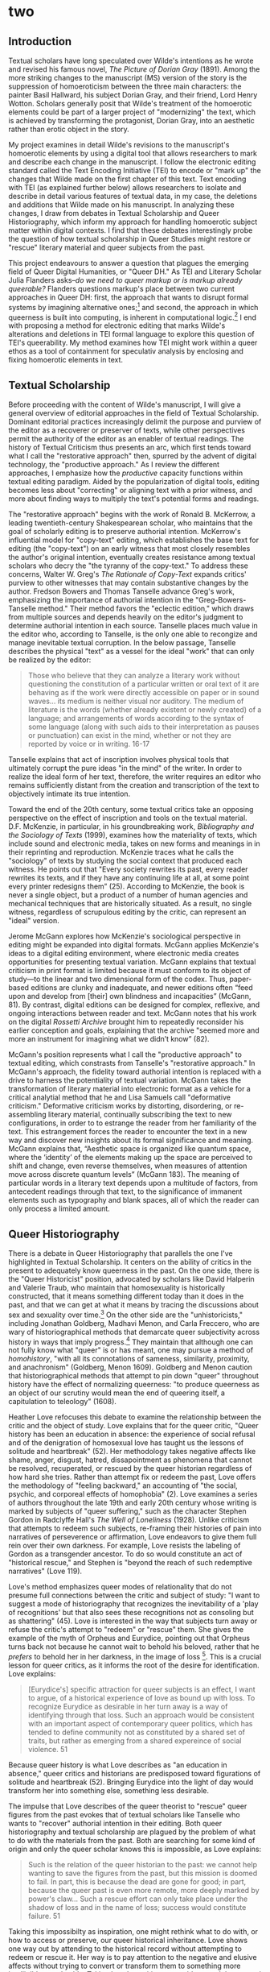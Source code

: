 * two

** Introduction
Textual scholars have long speculated over Wilde's intentions as he
wrote and revised his famous novel, /The Picture of Dorian Gray/
(1891). Among the more striking changes to the manuscript (MS) version
of the story is the suppression of homoeroticism between the three
main characters: the painter Basil Hallward, his subject Dorian Gray,
and their friend, Lord Henry Wotton. Scholars generally posit that
Wilde's treatment of the homoerotic elements could be part of a larger
project of "modernizing" the text, which is achieved by transforming
the protagonist, Dorian Gray, into an aesthetic rather than erotic
object in the story.

My project examines in detail Wilde's revisions to the manuscript's
homoerotic elements by using a digital tool that allows researchers to
mark and describe each change in the manuscript. I follow the
electronic editing standard called the Text Encoding Initiative (TEI)
to encode or "mark up" the changes that Wilde made on the first
chapter of this text. Text encoding with TEI (as explained further
below) allows researchers to isolate and describe in detail various
features of textual data, in my case, the deletions and additions that
Wilde made on his manuscript. In analyzing these changes, I draw from
debates in Textual Scholarship and Queer Historiography, which inform
my approach for handling homoerotic subject matter within digital
contexts. I find that these debates interestingly probe the question
of how textual scholarship in Queer Studies might restore or "rescue"
literary material and queer subjects from the past.

This project endeavours to answer a question that plagues the emerging
field of Queer Digital Humanities, or "Queer DH." As TEI and Literary
Scholar Julia Flanders asks--/do we need to queer markup or is markup
already queerable?/ Flanders questions markup's place between two
current approaches in Queer DH: first, the approach that wants to
disrupt formal systems by imagining alternative ones;[fn:1] and
second, the approach in which queerness is built into computing, is
inherent in computational logic.[fn:2] I end with proposing a method
for electronic editing that marks Wilde's alterations and deletions in
TEI formal language to explore this question of TEI's queerability. My
method examines how TEI might work within a queer ethos as a tool of
containment for speculativ analysis by enclosing and fixing homoerotic
elements in text.

** Textual Scholarship
Before proceeding with the content of Wilde's manuscript, I will give
a general overview of editorial approaches in the field of Textual
Scholarship. Dominant editorial practices increasingly delimit the
purpose and purview of the editor as a recoverer or preserver of
texts, while other perspectives permit the authority of the editor as
an enabler of textual readings. The history of Textual Criticism thus
presents an arc, which first tends toward what I call the "restorative
approach" then, spurred by the advent of digital technology, the
"productive approach." As I review the different approaches, I
emphasize how the /productive/ capacity functions within textual
editing paradigm. Aided by the popularization of digital tools,
editing becomes less about "correcting" or aligning text with a prior
witness, and more about finding ways to multiply the text's potential
forms and readings. 

The "restorative approach" begins with the work of Ronald B. McKerrow,
a leading twentieth-century Shakespearean scholar, who maintains that
the goal of scholarly editing is to preserve authorial
intention. McKerrow's influential model for "copy-text" editing, which
establishes the base text for editing (the "copy-text") on an early
witness that most closely resembles the author's original intention,
eventually creates resistance among textual scholars who decry the
"the tyranny of the copy-text." To address these concerns, Walter
W. Greg's /The Rationale of Copy-Text/ expands critics' purview to
other witnesses that may contain substantive changes by the
author. Fredson Bowers and Thomas Tanselle advance Greg's work,
emphasizing the importance of authorial intention in the
"Greg-Bowers-Tanselle method." Their method favors the "eclectic
edition," which draws from multiple sources and depends heavily on the
editor's judgment to determine authorial intention in each
source. Tanselle places much value in the editor who, according to
Tanselle, is the only one able to recongize and manage inevitable
textual corruption. In the below passage, Tanselle describes the
physical "text" as a vessel for the ideal "work" that can only be
realized by the editor:
#+BEGIN_QUOTE
Those who believe that they can analyze a literary work without
questioning the constitution of a particular written or oral text of
it are behaving as if the work were directly accessible on paper or in
sound waves... its medium is neither visual nor auditory. The medium
of literature is the words (whether already existent or newly created)
of a language; and arrangements of words according to the syntax of
some language (along with such aids to their interpretation as pauses
or punctuation) can exist in the mind, whether or not they are
reported by voice or in writing. 16-17
#+END_QUOTE
Tanselle explains that act of inscription involves physical tools that
ultimately corrupt the pure ideas "in the mind" of the writer. In
order to realize the ideal form of her text, therefore, the writer
requires an editor who remains sufficiently distant from the creation
and transcription of the text to objectively intimate its true
intention.

Toward the end of the 20th century, some textual critics take an
opposing perspective on the effect of inscription and tools on the
textual material. D.F. McKenzie, in particular, in his groundbreaking
work, /Bibliography and the Sociology of Texts/ (1999), examines how
the materiality of texts, which include sound and electronic media,
takes on new forms and meanings in in their reprinting and
reproduction. McKenzie traces what he calls the "sociology" of texts
by studying the social context that produced each witness. He points
out that "Every society rewrites its past, every reader rewrites its
texts, and if they have any continuing life at all, at some point
every printer redesigns them” (25). According to McKenzie, the book is
never a single object, but a product of a number of human agencies and
mechanical techniques that are historically situated. As a result, no
single witness, regardless of scrupulous editing by the critic, can
represent an "ideal" version.

Jerome McGann explores how McKenzie's sociological perspective in
editing might be expanded into digital formats. McGann applies
McKenzie's ideas to a digital editing environment, where electronic
media creates opportunities for presenting textual variation. McGann
explains that textual criticism in print format is limited because it
must conform to its object of study---to the linear and two
dimensional form of the codex. Thus, paper-based editions are clunky
and inadequate, and newer editions often “feed upon and develop from
[their] own blindness and incapacities” (McGann, 81). By contrast,
digital editions can be designed for complex, reflexive, and ongoing
interactions between reader and text. McGann notes that his work on
the digital /Rossetti Archive/ brought him to repeatedly reconsider
his earlier conception and goals, explaining that the archive "seemed
more and more an instrument for imagining what we didn’t know” (82).

McGann's position represents what I call the "productive approach" to
textual editing, which constrasts from Tanselle's "restorative
approach." In McGann's approach, the fidelity toward authorial
intention is replaced with a drive to harness the potentiality of
textual variation. McGann takes the transformation of literary
material into electronic format as a vehicle for a critical analytial
method that he and Lisa Samuels call "deformative criticism."
Deformative criticism works by distorting, disordering, or
re-assembling literary material, continually subscribing the text to
new configurations, in order to to estrange the reader from her
familiarity of the text. This estrangement forces the reader to
encounter the text in a new way and discover new insights about its
formal significance and meaning. McGann explains that, “Aesthetic
space is organized like quantum space, where the ‘identity’ of the
elements making up the space are perceived to shift and change, even
reverse themselves, when measures of attention move across discrete
quantum levels” (McGann 183). The meaning of particular words in a
literary text depends upon a multitude of factors, from antecedent
readings through that text, to the significance of immanent elements
such as typography and blank spaces, all of which the reader can only
process a limited amount.

** Queer Historiography

There is a debate in Queer Historiography that parallels the one I've
highlighted in Textual Scholarship. It centers on the ability of
critics in the present to adequately know queerness in the past. On
the one side, there is the "Queer Historicist" position, advocated by
scholars like David Halperin and Valerie Traub, who maintain that
homosexuality is historically constructed, that it means something
different today than it does in the past, and that we can get at what
it means by tracing the discussions about sex and sexuality over
time.[fn:3] On the other side are the "unhistoricists," including
Jonathan Goldberg, Madhavi Menon, and Carla Freccero, who are wary of
historiographical methods that demarcate queer subjectivity across
history in ways that imply progress.[fn:4] They maintain that although
one can not fully know what "queer" is or has meant, one may pursue a
method of /homohistory/, "with all its connotations of sameness,
similarity, proximity, and anachronism" (Goldberg, Menon
1609). Goldberg and Menon caution that historiographical methods that
attempt to pin down "queer" throughout history have the effect of
normalizing queerness: "to produce queerness as an object of our
scrutiny would mean the end of queering itself, a capitulation to
teleology" (1608).

Heather Love refocuses this debate to examine the relationship between
the critic and the object of study. Love explains that for the queer
critic, "Queer history has been an education in absence: the
experience of social refusal and of the denigration of homosexual love
has taught us the lessons of solitude and heartbreak" (52). Her
methodology takes negative affects like shame, anger, disgust, hatred,
dissapointment as phenomena that cannot be resolved, recuperated, or
rescued by the queer historian regardless of how hard she
tries. Rather than attempt fix or redeem the past, Love offers the
methodology of "feeling backward," an accounting of "the social,
psychic, and corporeal effects of homophobia" (2). Love examines a
series of authors throughout the late 19th and early 20th century
whose writing is marked by subjects of "queer suffering," such as the
character Stephen Gordon in Radclyffe Hall's /The Well of Loneliness/
(1928). Unlike criticism that attempts to redeem such subjects,
re-framing their histories of pain into narratives of perseverence or
affirmation, Love endeavors to give them full rein over their own
darkness. For example, Love resists the labeling of Gordon as a
transgender ancestor. To do so would constitute an act of "historical
rescue," and Stephen is "beyond the reach of such redemptive
narratives" (Love 119).

Love's method emphasizes queer modes of relationality that do not
presume full connections between the critic and subject of study: "I
want to suggest a mode of historiography that recognizes the
inevitability of a 'play of recognitions' but that also sees these
recognitions not as consoling but as shattering" (45). Love is
interested in the way that subjects turn away or refuse the critic's
attempt to "redeem" or "rescue" them. She gives the example of the
myth of Orpheus and Eurydice, pointing out that Orpheus turns back not
because he cannot wait to behold his beloved, rather that he /prefers/
to behold her in her darkness, in the image of loss [fn:5]. This is a
crucial lesson for queer critics, as it informs the root of the desire
for identification. Love explains:
#+BEGIN_QUOTE
[Eurydice's] specific attraction for queer subjects is an effect, I
want to argue, of a historical experience of love as bound up with
loss. To recognize Eurydice as desirable in her turn away is a way of
identifying through that loss. Such an approach would be consistent
with an important aspect of contemporary queer politics, which has
tended to define community not as constituted by a shared set of
traits, but rather as emerging from a shared expereince of social
violence. 51
#+END_QUOTE
Because queer history is what Love describes as "an education in
absence," queer critics and historians are predisposed toward
figurations of solitude and heartbreak (52). Bringing Eurydice into
the light of day would transform her into something else, something
less desirable.

The impulse that Love describes of the queer theorist to "rescue"
queer figures from the past evokes that of textual scholars like
Tanselle who wants to "recover" authorial intention in their
editing. Both queer historiography and textual scholarship are plagued
by the problem of what to do with the materials from the past. Both
are searching for some kind of origin and only the queer scholar knows
this is impossible, as Love explains:
#+BEGIN_QUOTE
Such is the relation of the queer historian to the past: we cannot
help wanting to save the figures from the past, but this mission is
doomed to fail. In part, this is because the dead are gone for good;
in part, because the queer past is even more remote, more deeply
marked by power's claw... Such a rescue effort can only take place
under the shadow of loss and in the name of loss; success would
constitute failure. 51
#+END_QUOTE
Taking this impossibilty as inspiration, one might rethink what to do
with, or how to access or preserve, our queer historical
inheritance. Love shows one way out by attending to the historical
record without attempting to redeem or rescue it. Her way is to pay
attention to the negative and elusive affects without trying to
convert or transform them to something more intelligible or
palatable. Taking Love's position as a guide, we might proceed by
knowing that success is impossible, that there will always be
something that eludes containment. This knowledge, rather than
discourage analysis, would encourage the critic to search for and
plumb the ways that queerness continues to escape our grasp.

** The Manuscript of /Dorian Gray/
Now I turn to the revision history of Oscar Wilde’s manuscript of /The
Picture of Dorian Gray/ to trace Wilde's treatment of the story’s
homosexual themes. I focus my examination on one textual witness,
Wilde’s manuscript held at the Pierpont Morgan Library (/MS/), which
he later revised into the 1890 version of the story in /Lippincott’s
Monthly Magazine/ (/DG90/), and later, into the 1891 print version,
published by Ward, Lock & Company (/DG91/). In examining the
manuscript, I isolate the additions, deletions, and alterations that
Wilde imposed the first chapter of the story. My goal is to reveal the
ways in which Wilde obscured its homoerotic content, and to compare my
findings with the conclusions of prominent textual scholars on /Dorian
Gray/.

I limit my focus to the first chapter for two reasons: first, it lays
out the dynamics between the central characters—-Basil Hallward, Lord
Henry and Dorian Gray; second, compared to other chapters, it is
heavily revised and presents a rich resource for analysis. Before
going into the revisions themselves, I will briefly review the story's
composition history over two years, from the summer of 1889, when the
story was first solicited from Wilde by the editor of /Lippincott’s
Monthly Magazine/, to the spring of 1891, when it was finally
published in book form by Ward, Lock, and Company.

As far as scholars know, the history of Dorian Gray begins with a
dinner on August 30th, 1889 between John Marshall Stoddart, an
American publisher from J.B. Lippincott Company in Philadelphia, the
British author Arthur Conan Doyle, and Wilde. The outcome of the
dinner is reported by Doyle in his memoirs: "both Wilde and I promised
to write books for 'Lippincott’s Magazine'" (Rpt. Lawler 7). A few
months later, Wilde writes to Stoddart in response to his rejection of
Wilde's submission, a fairy tale entitled "The Fisherman and His
Soul". In this letter, Wilde promises Stoddart "a new story which is
better than 'The Fisherman and His Soul,'" on which he "quite ready to
set to work" (Rpt. Lawler 8). Presumably, Wilde drafts this new story
until April or May of 1890, when it is typed and revised before being
mailed to Stoddart’s offices in Philadelphia. The surviving manuscript
and typescript indicate that Wilde revised his work multiple times
throughout composing and transcribing. Joseph Bristow, the editor of
/The Variorum Edition of/ Dorian Gray, remarks that "it remains
obvious from the manuscript and the typescript that the
author... worked with immense care and forethought in preparing his
work for Stoddart" (xxxv). 

In the spring of 1890, Wilde sends the typescript to Stoddart. After
excising some 500 words from the typescript, Stoddart publishes the
story on June 20, 1890, in /Lippincott's/.[fn:6] This initial version
of "The Picture of Dorian Gray" runs just over 50,000 words, spanning
98 pages over 13 chapters, and was released simultaneously in
Philadelphia and London on June 20, 1890. In England, the story was
widely popular and reviewed by the press, many of the prominent
newspapers criticized the it's ambiguous stance on a clearly immoral
protagonist. Bristow explains that "[Wilde’s] narrative struck the
ostensibly liberal /Daily Chronicle/, the high Tory /St James
Gazette/, and the staunchly imperialist /Scots Observer/ as a work
that appeared 'corrupt', displayed 'effeminate frivolity', and dealt
'with matters only fitted for the Criminal Investigation Department'"
(xviii). Wilde would spend the next several days defending his work in
letters to the editors, entering into a public correspondence with
them.[fn:7]

A few months later, in the early spring of 1891, Wilde publishes a
"Preface" to "The Picture of Dorian Gray" in /The Fortnightly
Review/. According to scholar Barbara Leckie, the "Preface" responds
directly to the suppressive climate that surrounds the Lippincott’s
publication: “Wilde advances an art-for-art’s sake position that
attempts to remove the novel from the debate by severing the
connection between art and society and, despite other statements to
the contrary, denying the moral force of literature” (171). In a list
of concise aphorisms, the "Preface" makes claims such as, "Those who
find ugly meanings in beautiful things are corrupt without being
charming. This is a fault" and "To reveal art and conceal the artist
is art’s aim" (Gillespie 3-4). By these complex and incisive
statements, Leckie maintains that "Wilde's strategy is to refocus on
art and disparage the focus on the reader by saying that the reader is
the one who makes a work immoral" (173). Similarly, Lawler argues that
"the 'Preface' relates to the novel only obliquely by subverting the
standards of Philistine art criticism and holding up aesthetic beauty
and artistic effect as the only legitimate criteria of critical
evaluation" (16). Though Wilde may have seen the "Preface" as an
opportunity to indict those readers who would impose a moral judgement
on Dorian, as indeed many of his critics had done, it actually
obscures this message by burying it in paradox and contradictions. The
effect would be to confuse and distract some readers from realizing
that they were the objects of Wilde’s critique. Nicolas Ruddick points
out that "the obvious contradiction between the retained episode of
the poisonous yellow book and the prefatory aphorism beginning 'There
is no such thing as a moral or immoral book' would be offered as one
of the delicious paradoxes that might bother only the small-minded"
(131).

Wilde subsequently worked on revising the /Lippincott’s/ version of
the story for publication by Ward, Lock & Company in April 1891. This
new edition contains 78,000 words, or 337 pages over 20 chapters,
including the "Preface." To the original chapters, Wilde added six
chapters to "broaden the social canvas of [his] story by accentuating
the double life that Dorian Gray leads in the contrasting worlds of
upper-class Society, on the one hand, and drug-addicted dissipation,
on the other hand" (Bristow liv). Wilde also continued his revisions
from the manuscript and typescript, deleting and altering passages
that express moments of intimacy and romantic passion between the
characters. According to Victor Frankel, significant deletions include
passages with explicit homosexual references, promiscuous or illicit
heterosexuality, and "anything that smacked generally of decadence"
(47-48). Wilde also revised the ending of the novel in order to
resolve the ambiguity about Dorian’s apparent repentance: for the 1891
edition, Wilde "heighten[ed] Dorian’s monstrosity toward the novel’s
conclusion, making clearer the suggestion that Dorian’s destruction of
the portrait was only an attempt to destroy 'the evidence' against
him" (Frankel 30). In this way, Frankel argues, Wilde aimed to bring
"the novel to a moral conclusion that he thought would silence his
critics" (30).

Now I turn to the first chapter. The evocative opening scene, which
consists of a lively dialogue between Basil Hallward and Lord Henry,
sets the tone, reveals character dynamics, and lays out the conflict
for the ensuing story. In these first few pages, Basil comes across as
a sympathetic, sensitive, albeit slightly exasperated artist, who
confides to his close friend the powerful influence that Dorian Gray
has had upon his life and work. Lord Henry, by contrast, appears as an
affable and witty gentleman aesthete, who counters Basil’s
confessional utterances with offbeat aphorisms and paradoxes. There
are a few patterns that emerge from the revisions across these
pages. Many of them focus on Basil’s hesitance and difficulty in
explaining the nature of his devotion to Dorian. Throughout these
revisions, the figure of Dorian is reformulated into an artistic
subject, rather than romantic object, for Basil’s
painting. Additionally, the revisions also work to stifle the
emotional intensity, affection, and intimacy in the dialogue between
Basil and Lord Henry, replacing it with a lighter tone. As I mark the
homoerotic elements that Wilde struck from the manuscript, I create
the following list of themes to organize the revisions: intimacy,
tension, affection, beauty, passion, and fatality.

I will begin with the revisions that suppress suggestions of intimacy
between Basil and Lord Henry. In the manuscript, Wilde’s pen slashes
through evidence of physical contact, such as on page nine, which
describes Basil “taking hold of [Lord Henry’s] hand.” Besides removing
evidence of their touching, Wilde also alters the mood of their
conversation, replacing tense pauses with laughter or exchanging
dramatic statements and descriptions with more playful ones. Two
particularly striking moments depict Basil’s struggle to convey why he
cannot exhibit Dorian’s portrait. In the first, Lord Henry encourages
Basil to explain his hesitation. Prior to any revisions, the dialogue
in the manuscript reads:

#+BEGIN_QUOTE
“Lord Henry hesitated for a moment. ‘And what is that?’ he asked, in a
low voice. ‘I will tell you,’ said Hallward, and a look of pain came
over his face. ‘Don’t if you would rather not,’ murmured his
companion, looking at him” (MS 9). 
#+END_QUOTE

The revised version in the manuscript, incorporating the deletions and
interlinear additions, reads: 

#+BEGIN_QUOTE 
“Lord Henry laughed. ‘And what is that?’  he asked. ‘I will tell you,’
said Hallward, and an expression of perplexity came over his face. ‘I
am all expectation Basil,’ murmured his companion, looking at him” (MS
9).
#+END_QUOTE

Here, several changes mitigate the emotions of the scene. First,
rather than hesitate, Lord Henry laughs, and he no longer speaks “in a
low voice”: the effect is to overwrite a previously intimate moment
with levity. Basil also exchanges his emotional misery for mental
confusion when “a look of pain” becomes “an expression of
perplexity”. And lastly, Lord Henry, rather than sympathizing with his
friend’s difficulty and releasing him from the obligation to explain
himself, instead encourages him to speak, “I am all expectation,
Basil”. Together, these changes work to lighten the mood of the scene
and obscure Basil’s internal suffering.

As part of allaying the intimacy in the dialogue between Basil and
Lord Henry, Wilde removes suggestions of jealousy between them. At the
end of the first chapter, Basil implores Lord Henry in vague terms to
abstain with regard to Dorian. The original version reads:

#+BEGIN_QUOTE
‘Don’t take away from me the one person that makes life lovely for
me. Mind, Harry, I trust you.’ He spoke very slowly, and the words
seemed wrung out of him, almost against his will.

‘I don’t suppose I shall care for him, and I am quite sure he won’t
care for me,’ replied Lord Henry smiling, and he took Hallward by the
arm, and almost led him into the house. (MS 27, 27B, 28)
#+END_QUOTE

In this dialogue, the subtextual meaning of Basil’s request—-“Don’t
take [Dorian] away from me”—-reveals itself in Lord Henry’s assurance
that neither he nor Dorian shall “care for” each other. This response
characterizes Basil’s possessiveness over Dorian as a jealous
one. However, the source of Basil’s anxiety changes with the next
revision, where Wilde gives him more lines of explanation and
accordingly alters Lord Henry’s response. The revision thus proceeds:

#+BEGIN_QUOTE
‘Don’t take away from me the one person that makes life absolutely
lovely to me, and that gives my art whatever wonder or charm it
possesses. Mind. Harry, I trust you.’ He spoke very slowly, and the
words seemed wrung out of him almost against his will.

‘What nonsense you talk,’ said Lord Henry smiling, and, taking
Hallward by the arm, he almost led him to the house. (MS 27, 27B)
#+END_QUOTE

In this revision, Basil attributes an aesthetic value to Dorian,
asserting Dorian’s importance for his art, giving it “whatever wonder
or charm it possesses.” And Lord Henry’s response moves from
reassurance to dismissal, rejecting Basil’s anxiety as “nonsense”, and
ending the scene on a slightly humorous note. By portraying Dorian as
an artistic subject and asserting Basil’s anxiety about losing that
subject, Wilde evacuates the jealous tension between the two men. And
by transforming Lord Henry’s emotional tone from reassurance to
lighthearted repartee, the interaction loses its intimacy. The effect
is to replace the subtle jealousy and  mutual understanding between
Basil and Lord Henry with a friendly banter.

The next theme, tension, is related to intimacy. It similarly tempers
an intense emotional energy, while also mitigating a sense of anxiety
or foreboding. One example occurs on the next page, when Basil is on
the verge of revealing the reasons behind his attraction for
Dorian. The original dialogue proceeds:

#+BEGIN_QUOTE
“Lord Henry felt as if he could hear Basil Hallward’s heart beating,
and he heard his own breath, with a sense almost of fear. ‘Yes. There
is very little to tell you,’ whispered Hallward, ‘and I am afraid you
will be disappointed. Two months ago...’” (MS 10).
#+END_QUOTE

The manuscript’s revised version reads: 

#+BEGIN_QUOTE
“Lord Henry felt as if he could hear Basil Hallward’s heart beating,
and he wondered what was coming. ‘Yes. There is very little to tell
you,’ whispered Hallward rather bitterly, ‘and I dare say you will be
disappointed. Two months ago...’” (MS 10).
#+END_QUOTE

Here, rather than draw attention to Lord Henry’s breathing, Wilde
mentions Lord Henry’s “wonder” about Basil’s pending explanation,
shifting Lord Henry’s sense of anticipation from fear to curiosity. He
also makes slight changes to Basil’s delivery: in the revised version,
Basil speaks “rather bitterly” and uses the expression “I dare say”
rather than “I am afraid”. Both changes diminish the confessional tone
that originally precedes Basil’s revelation about Dorian Gray.

Often throughout this chapter, Wilde cuts through individual words and
replaces them with ones that are less precise and suggestive,
distracting from the original connotation. He focuses this type of
revision on Basil’s dialogue, particularly when Basil speaks about his
passionate attachment to Dorian, and the effect of Dorian's beauty
upon his art. Here, Wilde will trade expressive nouns with words that
convey relatively weaker or less specific descriptions. For example,
in the sentence “Every portrait that is painted with passion is a
portrait of the artist, not of the sitter”, Basil replaces “passion”
with “feeling” in the manuscript (MS 9), exchanging the romantic
connotation with a more general one.

In addition to "passion," Wilde often replaces the word "Beauty" in
Basil's references to Dorian. Wilde revises: “Suddenly I found myself
face to face with the young man whose /beauty/ had so stirred me” to
“Suddenly I found myself face to face with the young man whose
/personality/ had so strangely stirred me” (MS 13, my emphasis). The
replacement of “beauty” with “personality” allows Basil to completely
avoid mentioning Dorian’s physical appearance, and the addition of
“strangely” serves to mystify Dorian’s influence over
Basil. Throughout the chapter, Wilde makes several more revisions of
the word “beauty” that relate directly to Dorian: on page six, he
replaces “Dorian Gray’s beauty” with “Dorian Gray’s good looks”; and
on page 18, he exchanges “the beauty of Dorian Gray” with “the face of
Dorian Gray”. The decisions here to replace “beauty” with references
to Dorian’s “face” or his “good looks” maintain the emphasis on the
physical while muting the suggestive power of “beauty” in the
abstract. In doing so, it rids the text from the connotations that
generally accompany “Beauty,” including the ideal, the charming, and
the alluring, to instead convey more specific descriptions of visual
attractiveness. By redirecting the attention from suggestive “Beauty”
in the abstract and toward Dorian’s specific attributes, these
revisions evacuate his mysterious allure, diminishing the overwhelming
influence that Dorian holds over Basil.

Another pattern in the revisions works to soften the fatality about
Basil's intense and consuming devotion to Dorian.  First, Wilde takes
out Basil’s references to his troubled state of mind. One example
occurs when Basil recounts his first meeting with Dorian to Lord
Henry. In the original version, Basil admits: “I had a strange feeling
that Fate had in store for me exquisite joys and exquisite sorrows. I
knew that if I spoke to him, I would never leave him till either he or
I were dead. I grew afraid, and turned to quit the room” (MS 12). In
the manuscript, Wilde crosses through “never leave him till either he
or I were dead” and adds, in superscript, “become absolutely devoted
to him, and that I ought not to speak to him.” In removing the
reference to Basil’s death, wilde eliminates the self-consuming
quality of Basil's devotion. He again revises a reference to Basil’s
death a few pages down, when he professes that “I could not live if I
did not see him every day” (MS 17). On the manuscript, Wilde changes
the line to read, “I couldn’t be happy if I didn’t see him every day”
(MS 17). Here, Wilde again avoids admitting the extent to which Dorian
has influenced Basil, tempering the fatality in his attachment to
Dorian.

Closer to the end of the first chapter, Wilde deletes a rather
strangely written passage (see Fig. 1) describing the masochistic and
jealous qualities of Basil’s attachment. When explaining to Lord Henry
the nature of his devotion, Basil confesses:
#+BEGIN_QUOTE 
...I feel, Harry, that I have given away my whole soul to someone
seems to take a real delight in giving me pain. I seem quite adjusted
to it. I can imagine myself doing it. But not to him, not to him. Once
or twice we have been away together, then I have had him all to
myself. I am horribly jealous of him of course. I never let him talk
to me of the people he knows. I like to isolate him from the rest of
life, and to think that he absolutely belongs to me. He does not, I
know. But it gives me pleasure to think that he does, Harry! MS 23
#+END_QUOTE
In the manuscript, Wilde crosses out everything after "a real delight
in giving me pain" up to "But it gives me pleasure to think it does,
Harry!" In doing so, he removes suggestions of Basil’s complicity in
his suffering. By withdrawing these lines, Wilde stifles the
destructive connotations of Basil’s fatalistic devotion to Dorian.

[[./fig_1.png]] 
Figure 1: Image of the manuscript passage on MS 23 from The Morgan
Library and Museum.

My final example concerns a longer passage (see Figs. 2 & 3) that was
heavily revised in the manuscript. The treatment of this passage
crystallizes the various patterns of revision seen so far—-removing
signs of intimacy, diminishing tension in dialogue, references to
Dorian's beauty and Basil's passion and fatality. The passage in the
manuscript bears quoting in full. Prior to any revisions, it reads:

#+BEGIN_QUOTE 
‘You remember that landscape of mine... It is one of the best things I
have ever done. And why is it so? Because, while I was painting it,
Dorian Gray sat beside me, and as he leaned across to look at it, his
cheek just brushed my cheek. The world becomes young to me when I hold
his hand, as when I ask him the [illegible].’

‘Basil, this is [illegible] you must not talk [illegible] [illegible]
his power, [indecipherable] to make yourself the [illegible] slave! It
is worse than wicked, it is silly. I hate Dorian Gray.’

Hallward got up from the seat, and walked up and down the garden. A
curious smile curled his lips. He seemed like a man in a dream. After
some time he came back. ‘You don’t understand, Harry…’ he
said. ‘Dorian Gray is merely to me a motive in art. He is never more
present in my work then when no image of him is there. He is simply a
suggestion, as I have said, of a new manner. I see him in the curves
of certain lines, in the loveliness and subtleties of certain
colours. That is all.’

‘Then why won’t you exhibit his picture?’

‘Because I have put into it the romance of which I have never dared to
speak to him. He knows nothing about it, but the world might guess it,
where there is merely love, they would see something evil, where there
is spectacular passion, they would suggest something vile.' /MS/ 20-21
#+END_QUOTE

Many of these lines are crossed out, some so heavily, that entire
phrases are illegible, as indicated by the tags. What remains legible,
however, suffices to draw some conclusions about Wilde’s revision
practice. In the first paragraph, the section from “and as he leaned
across” to the end of the paragraph is crossed out in a likely attempt
to remove evidence of physical intimacy (“his cheek just brushed my
cheek”) and suggestions of romance (“the world becomes young to me
when I hold his hand”). While some of this paragraph is legible, the
next one, by contrast, is almost completely blotted out. From what I
can gather, it consists mostly of Lord Henry’s condemnatory and
jealous protestations--"his power," "to make yourself the... slave!"
and "I hate Dorian Gray." In striking through these lines, Wilde
obscures Lord Henry’s exasperation about Basil succumbing to Dorian’s
charms. Most of the third paragraph eludes erasure, and is preserved
in the manuscript: here, Basil finally explains the precise influence
that Dorian has upon his art--as an ideal that inspires and stimulates
beauty in the natural world. Subsequently, in the final paragraph,
Wilde again obscures much of language, particularly this revelatory
line: "where there is merely love, they would see something evil,
where there is spectacular passion, they would suggest something
vile." With this admission, Basil’s meaning throughout the passage
attains clarity: Dorian Gray inspires a powerful, romantic attraction
in Basil that suffuses all of his work with beauty and wonder.

[[./fig_2.png]]
Figure 2: Image of manuscript passage beginning on MS 20 from The
Morgan Library and Museum.

[[./fig_3.png]]
Figure 3: Image of manuscript passage ending on MS 21 from The
Morgan Library and Museum.

One of the questions this paper poses is how Wilde’s treatment of
homoerotic themes during the revision of the manuscript fits within
the project of aestheticization as alleged by textual scholars like
Donald Lawler, Joseph Bristow, and Nicolas Ruddick. In one of his
letters to the /St James Gazette/, Wilde divulges what he calls the
"moral" of the story: "all excess, as well as all renunciation, brings
its own punishment" ("To the Editor of the St James Gazette," June 26
1890). The textual scholarship on /Dorian Gray/ generally agrees that
Wilde surpressed the moral by aestheticizing the text. Joseph Bristow
argues that Wilde aimed to obscure the moral from the story’s early
stages, when he was preparing it for publication in /Lippincott’s/:
“In keeping with the manuscript, in the typescript Wilde proved
reluctant…  to preserve any statements that might lend unnecessary
emphasis to what might be viewed as the implicit moral of the tale’”
(xxxvii). Donald Lawler argues that subordination of the moral to
aesthetic concerns extends to Wilde’s treatment of the homoerotic
content in the story as it evolved from periodical to book version. He
argues that Wilde cuts and revises this type of content for two
reasons: first, to emphasize Dorian’s responsibility over his own
degeneration, and second, to improve the quality of the
writing. According to Lawler, “By Wilde’s shifting his emphasis in the
/Lippincott’s/ and in the Ward, Lock & Company /Dorian Gray/ from
homsexual passion to aesthetic interest, Basil’s culpability is
Dorian’s fall from grace is muffled and reduced finally to that of the
author of the detested painting” (26). The result of the revision is
that Dorian becomes responsible for his own corruption, assuming the
dramatic role as the fallen one. Lawler’s second explanation behind
Wilde’s revisions concern style. Here, he argues that “in most cases
the offensive passages shown above in the notes were cut because of
their mawkish and sentimental writing as much for their affront to
contemporary moral standards” (65). So, from this view, the homoerotic
content was removed either to reduce Basil’s complicity in Dorian’s
corruption or for the sake of style.

Nicolas Ruddick offers another perspective on Wilde’s treatment of the
homosexual content as it relates to the moral. Examining the
differences between the /DG90/ and /DG91/, Ruddick argues that /DG90/
is the “aesthetically superior” text, because it does a better job
than /DG91/ maintaining a coherence between the story’s two
morals. The two parables concern the dangers of vanity and the
liberalization of homosexuality: while the overt parable “dramatize[s]
the disastrous consequences of the preference of the beautiful at the
expense of the good”, the covert parable, by contrast, “explores the
destructive effects of the clandestine or closeted life” (126,
128). According to Ruddick, while /DG90/ creates a disjunction between
what he calls the “overt” and “covert” parables, of the story, the
revisions in /DG91/ fail to resolve this flaw. Ruddick contends that
Wilde, in /DG91/, “chose the route of suppression,” reducing the
homoerotic elements and including a preface defending art from the
moral judgements of the bourgeois critic (133). Ruddick explains that
the two parables appear to associate vanity and closeted homosexuality
with corruption: “the appalling changes to Dorian’s painted image in
/DG90/ strongly suggest that the unspeakable practices indulged in by
the protagonist are unspeakable in themselves” (129). So, according to
Ruddick, Wilde’s later story emphasizes a moral that warns against the
dangers of vanity at the expense of one about the liberalization of
homosexuality.

How does this debate play out in the first chapter of the manuscript?
Together, the changes between the different textual witnesses suggest
that Wilde had a deliberate purpose in revising the first chapter of
the story. It appears that the revisions work to obscure or diminish
the homosexual and homoerotic elements by turning Dorian into an
aesthetic object. They achieve this goal in three ways: first, by
removing the negative connotations of Basil’s attachment to Dorian,
particularly the consuming intensity of his devotion; second, by
easing the tension surrounding his dialogue with Lord Henry, sometimes
lightening the heavier moments with a touch of comedy; and finally, by
emphasizing Dorian as an ideal subject for art, expanding his appeal
from the romantic and the physical toward a spiritual influence that
inflects his surroundings. In these ways, the revisions turn something
troubling and potentially fatal into a celebration of ideal
beauty. This result also accords with Ruddick’s claim, that the
revisions emphasize a moral that warns against the dangers of vanity
at the expense of a moral about the liberalization of
homosexuality. It seems that, by tempering Basil’s passion and
aestheticizing Dorian, Wilde is able to remove the negative
consequences of passion and replace them with the ones of worshipping
beauty. However, while the earliest version of the story appears to
associate homosexuality and vanity with corruption, it also warns
against interpreting passion as a negative quality. Indeed, Basil
makes precisely this argument when he explains to Lord Henry his
reason for not exhibiting the portrait: “where there is merely love,
they would see something evil, where there is spectacular passion,
they would suggest something vile” (MS 21). This line, struck from the
manuscript, leaves one with the suspicion that Wilde may have silenced
the homosexual themes for the same reason that Basil could not exhibit
his portrait.

** TEI
Now I will describe the electronic editing process for this text. I
used a tool called TEI (short for Text Encoding Initiative), which is
a method for encoding texts in such a way that humans and computers
can make sense of them. In more technical terms, TEI is a "markup
language," that enables users to "mark up" aspects of literary texts
that they think are important, like structural elements (chapters,
paragraphs, line breaks), physical details about the text (revisions,
illegible text) or conceptual elements (like personages or
places). TEI resembles HTML (HyperText Markup Language), which is
another popular markup language, and indeed, both descend from the
same parent language, SGML (Standard Generalized Markup Language). As
"markup schemas," both TEI and HTML are annotations within a text that
describe its strucutural, renditional, or conceptual elements. All
texts are implicitly encoded (or marked up) in the sense of
punctuation, capitalization, disposition of letters around the page,
even the spaces between words.

TEI was created specifically for markup up literary material. It
consists of a set of guidelines that facilitates electronic editing,
digitization, and transcription of print text or
manuscripts. Maintained by the TEI Consortium, the guidelines contains
rules for using various "tags" to mark up certain textual elements,
such as ~<line>~ to indicate a line of text, ~<del>~, to indicate
deleted text, and ~<person>~, for a reference to a person. Below is an
image of TEI text, in this case the manuscript from Mary Shelley's
/Frankenstein/, digitized and encoded by the Shelley-Godwin Archive
(see Fig. 4).

[[./fig_4.png]]
Fig 4: Image of the manuscript and diplomatic transcription of
/Frankenstein/ from the Shelley-Godwin Archive.

Here is an excerpt of some of the TEI code underlying this diplomatic
transcription. Note that the first few lines of the text contained
within the ~<line>~ tags, and the deleted text contained within
~<del>~ tags:

#+BEGIN_SOURCE xml
    <handShift medium="pen" new="#mws"/> 
    <line>Those events which materially influence our fu</line>
    <line>ture destinies 
    <del rend="strikethrough">are</del> often 
    <mod>
        <del rend="strikethrough">caused</del>
        <del rend="strikethrough">by slight or</del>
        <add hand="#pbs" place="superlinear">derive thier origin from
        a</add>
      </mod> tri
    </line>
    <line>vial occurence
    <del rend="strikethrough">s</del>. 
    <mod spanTo="#c56-0005.01"/>
    <del rend="strikethrough" next="#c56-0005.02">Strange as the</del>
#+END_SOURCE

As one can see in the markup, TEI facilitates deep and complex
description of textual material. TEI allows for textual elements to be
searched, processed, and rendered to facilitate scholarly research. In
the above example, this includes a diplomatic transcription of
manuscript materials, with specific information about who is writing
which portions of the text. The text is encoded according to the
"hand," indicated by the ~<handShift>~ tag and ~@hand~ attribute, of
either the main author Mary Shelley, who composed the text, or her
husband, Percy Shelley, who edited. In line 8 of the above TEI
excerpt, one can see that Percy Shelley makes an addition within the
~<add>~ tag.

Besides encoding text for diplomatic transcription, one can also
encode text for references to persons or places. For example, /The
Willa Cather Archive/ describes in detail personal and geographical
references within her correspondance. Below is an image (see Fig. 5)
of an excerpt of a letter, which contain encoded references.[fn:8]

[[./fig_5.png]]
Figure 5: Image of Cather's letter transcription from the Willa Cather
Archive.

Similarly to the ~<handShift>~ tag in the Shelley-Godwin Archive, this
project uses tagging to reference external entities. Each person or
place is encoded with a ~<persName>~ or ~<placeName>~ element, which
contains a unique identifier (the ~@target~ attribute) for each entity
that points to the description of each entity in the textual
apparatus.

#+BEGIN_SOURCE xml
<persName target="psn:0105">Grandma</persName>
is much better now though we do not think she will ever walk again.
<persName target="psn:1277">Her son</persName>
from
<placeName target="geo:0223">Va.</placeName>
spent six weeks with us. He,
<persName target="psn:0180">papa</persName>
&
<persName target="psn:0198">Mama</persName>
went to
<placeName target="geo:0062">Denver Col.</placeName>
and had a very pleasant time.
#+END_SOURCE

Perhaps the most useful aspect about TEI is its customizability. As an
extension of XML, or eXtensible Markup Language, specifically made to
render humanities textual data, TEI is further extensible. Users can
create their own tags to fit specific needs. Before moving on to
describe TEI customization, it bears reviewing some of the other
qualities that TEI inherits from XML. XML documents resemble an
ordered hierarchy or nested tree structure, with the one "root"
component and several "branches" that divide into smaller components,
which David J. Birnbaum describes as "nodes."  Birnbaum uses the
example of a book to explain the organization of an XML document,
using the ~<book>~ element as the root nodes, which contains child
nodes for title page, table of contents, chapters, and paragraph
elements. These would be formalized into an XML data structure as the
following:

#+BEGIN_SOURCE xml
<book>
    <titlePage>
    <tableofContents>
    <chapter1>
        <paragraph>
        <paragraph>
        ...
    <chapter2>
    ...
#+END_SOURCE

This hierarchical nature of the TEI means that all elements in the
text must be contained within this bounded structure. All encoded data
must conform to this structure of containment, where one cannot
overlap elements, only nest them. Thus XML is described as "nested" or
"well-formed." Notice in the below example, where the ~<emphasis>~
tags are contained within the ~<sentence>~ tags:

#+BEGIN_SOURCE xml
<sentence>This is <emphasis>bad</sentence>form.</emphasis> 
<sentence>This is <emphasis>good</emphasis>form.</sentence>
#+END_SOURCE

Though the strict tagging structure of TEI forces encoders to
categorize or label textual elements in a way that resolves potential
ambiguities, it also encourges them to address more fixed and
disambiguated textual elements. The "eXtensible" in XML means that one
may extend, or customize, tags that suit particular projects. /The
Women Writers Project/, directed by Julia Flanders, adequately frames
how TEI's inherent extensibility can handle textual
ambiguity. According to the /WWP/:

#+BEGIN_SOURCE 
Unlike many standardization efforts, the TEI ... explicitly
accommodat[es] variation and debate within its technical
framework. The TEI Guidelines are designed to be both modular and
customizable, so that specific projects can choose the relevant
portions of the TEI and ignore the rest, and can also if necessary
create extensions of the TEI language to describe facets of the text
which the TEI does not yet address.
#+END_SOURCE

In other words, TEI is built from a language that allows its users, in
turn, to build their own version of that language. As a result, there
is potential for representing the elements necessary to a project by
customizing these elements on a project-by-project basis.

In order to be standardizable and sustainable across a variety of
contexts, TEI imposes a certain fixity on textual data. However, the
enforcement of standards for encoding text has its drawbacks, in
particular to encoding queer elements. As humanists well know, textual
data is open to interpretation, and there are always elements that
cannot be contained within rigid categories or delimitations. The
TEI--both in its format and the content of the tags--especially
struggles to register ambiguity in textual data.

The the encoding of queer gender in TEI is one interesting case
study. Julia Flanders explains that the ~<person>~ element, which
describes persons referenced within a text is limited in the kind of
information it can hold, such as one gender identity for each
person. For scholars working to encode multiple or diverse sexual
identities, this data structure creates obstacles. For example, Pamela
Caughie and Sabine Meyer endeavor to encode gender identity in Lili
Elbe's life narrative, /Man Into Woman/. Elbe, also known as the
Danish artist Einer Wagner, undertook one of the first gender
affirming surgeries in 1930. Caughie and Meyer explain that the TEI,
which only allows one value for the attribute "sex," cannot adequately
reflect the complex sexual oscillations within Elbe's story. The
attempt to mark up Elbe's complex gender ontology brought Caughie and
Meyer against the limitations of the TEI:
#+BEGIN_QUOTE
[T]he deeper we got into mark-up, the more evident it became that the
categories and hierarchies available to us were inadequate for our
task... to identify a male subject who at times presents himself as
masquerading as a woman, at others as being inhabited by one, and who
eventually becomes a woman, in a life history narrated retrospectively
from the perspective of Lili Elbe. 231
#+END_QUOTE
For these scholars, the limitations of the TEI are instructive by
forcing them to consider the ways that computation works on a deeper
level to reify gender as essential. The fixity that the TEI imposes
upon the textual subject brought out the ways that gender is
situational and relational across this text.

Other scholars have used TEI's data structure to their
advantage. While TEI is strict about what constitutes a person--as an
entity with one sex, for example, it also enables an approach toward
personhood as multiple. Marion Thain's work encoding the diaries of
Michael Field may appear to grapple with the same problem that Caughie
and Meyer encounter with Lili Elbe. Like Caughie and Meyer, Thain
works with a complex writing subject, a late 19th century English
lesbian couple, Katharine Bradley and Edith Cooper, who write
collectively under the shared pen name, Michael Field. The name
"Michael Field," therefore, is "a bipartite name, signifying the
assumed names of two separate women, as well as appearing to signify
one single male identity" (Thain 228). The TEI allows the encoding of
multiple identities connected to the personages of Edith Cooper and
Katharine Bradley. Thain explains that:
#+BEGIN_QUOTE
[T]he proliferation and slipperiness of names is no mere childish
caprice but a core part of the articulation of queer: an unhinging of
‘given’ or apparently predetermined identity through a strategy that
articulates identity as constantly shifting, constructed, and
performative. Text encoding can, in a simple but powerful way, help us
explore and map this crucial strand of queer identity construction
across the diary. 233
#+END_QUOTE
Thain uses the ~<persName>~ tag to "render searchable words not in the
text but intimately tied to it. This is not a small issue in a diary
in which Katharine Bradley herself is referred to by more than 20
different names" (233). By encoding each identity to its proper
person, either Cooper or Bradley, Thain can solve the problem of
multiple identities through the TEI.

If both the Lili Elbe and Michael Field projects deal distinctly with
queer identities, why do Caughie and Meyer struggle to encode Elbe's
identity while Thain appears to succeed with Field? The answer is that
Michael Fields's identity is /multiple/ while Lili Elbe's is /plural/,
and TEI works best when the data, like Fields's, is discrete. As
Flanders points out, markup is a tool for naming, bounding, and
containment. As such, it works best with information that can be
separated into distinct components in tagging. It does /not/ work well
with smooth information, or ambiguous information, which can be
categorized as partial or shared (Flanders, "Queer Encoding").  TEI
can encode multiple identities or identities contained within certain
entities, as long as these identities do not blend or overlap. The
queerness of Michael Field's identity is that they "do not pretend to
record the life of a single male, as two different hands record the
experience of two clearly differentiated people" (Thain 229). Rather,
this entity contains multitudes of distinct identities connected to
either Cooper or Bradley. Elbe's identity, by contrast, is not
multiple as much as it is plural, containing several identities whose
relationship to each other is amibguous or continually shifting within
one entity. Elbe's relation to gender is a smooth one, best described
qualitatively, as one that alternatively "masquerades" or "inhabits"
simultaneous gender ontologies. While a queerness like Fields's might
be be delineated and contained, with each identity named, and linked,
in Elbe there is a quality of blending which the markup, by its
nature, means to separate and fix.
    
For Flanders, the ability for researchers to create their own custom
tags, for example, allows them to "imagine descriptive systems for
identity that would operate in specific contexts (rather than
totalizing contexts)... with appropriate places for saying 'there is
also something uncontestable here'" ("Queer Encoding"). Opposing this
view that TEI is flexible enough to engage queerness, scholars like
Caughie and Meyer maintain TEI reinforces the fundamental elusiveness
of mapping gender ontologies: "Data will always be contextual,
limited, and only proximate to any individual identity" (238). So
while TEI encourages the creation of customized tags, the potential
for customization does not enable one to avoid the limitations of
containment, in which all data must be rigidly demarcated within
semantic tags. TEI bounds what it names in ways that preclude plural
ontologies.

My customization of the TEI explores how the potential for new
semantic labels engages with the fixed structure of TEI schema. I
describe the changes to the manuscript using a custom set of tags that
register both physical (pen strokes) and conceptual (homoerotic
themes) elements of Wilde's revision. I created two new attributes to
reflect Wilde's treatment of the homoerotic elements. Fist, to
indicate sections of text that are struck out by Wilde's pen, I
created the new attribute, "strokes," and set its value to a
number. Most often, Wilde alternates using one or two or more strokes
of his pen. Sometimes, however, the strokes are too heavy or thick to
enumerate. For these, I used the value "inconclusive." For example, in
the below image (Fig. 6), where Wilde revises the phrase "look of
pain" to "expression of perplexity," Wilde's pen nearly blots out the word
"look," while the word "pain" only has one stroke.

[[./fig_6.png]]
Figure 6: Close-up image of detail on MS 9 from The Morgan Library and
Museum. 

In addition to strokes, I also created the new attribute,
"implication," and set its value to a number of recurring themes from
the deleted text. The themes are pulled from my close reading of the
chapter revisions, and include: "tension," "intimacy," "affection,"
"beauty," "passion," and "fatality," with the additional values of
"inconclusive" or "illegible" to describe ambiguous elements.

My customization creates a formalized method that allows me to mark
the ways that homoeroticism has been elided or transformed as Wilde
prepared the text for publication. That being said, formalization is
not the goal of this particular project. Thinking back to Love's point
that any attempt to affix queerness in the past "can only take place
under the shadow of loss... [wherein] success would constitute
failure," my goal is rather to use TEI to probe the limitation of such
a formal method (51). My work in using the attributes surfaces the
ways that Wilde's revisions constitute a spectrum of smooth
information, with boundaries inamenable to demarcation, in which I
have to make final, imposing decisions. For example, in the passage
which contains the "look of pain" phrase, I have to disambiguate the
category of revision. Below is an image of the manuscript page (Fig. 7)
and the TEI markup (Fig. 8).

[[./fig_7.png]]
Figure 7: Image of passage on MS 9 from the Morgan Library and
Museum. 

[[./fig_8.png]]
Figure 8: Image of text encoding for MS 9. 

When encoding this revision, I struggle to decide if the phrase "look
of pain" expresses more a sense of passion or that of fatality. On the
one hand, "pain" is a strong feeling, or passion, associated with
desire. On the other hand, Basil often draws on pain in his references
to the fatality of his attraction to Dorian, as in the following
quote, which was deleted: "I feel, Harry, that I have given away my
whole soul to someone seems to take a real delight in giving me pain"
(MS 23). Adding another layer of complexity to this example, Wilde
uses different kinds of strokes for the same phrase. With TEI, it is
impossible to mark the variations in strokes without separating the
single revision into two instances. Therefore, in marking the strokes,
I opted to use the value "inconclusive."

More examples occur across the themes of intimacy and affection. In
the below passage (see Fig 9), Wilde revises the phrase "and as he
leaned across to look at it, his cheek just brushed my cheek" to "and
as he leaned across to look at it, his hair just touched my hand" (MS
20). Due to its physical nature, I categorized this particular phrase
as "affection." However, because it is part of a longer passage, I
modified my label to "passion," which is a more general term that
includes other revisions done in the same sentence, such as "The world
becomes young to me when I hold his hand" (MS 20).

[[./fig_9.png]]
Figure 9: detail on MS 20 from the Morgan Library and Museum.

To fix these ambiguities, I could tag them with both or even multiple
values. But such tagging would dilute the analytical utility of the
TEI, which is meant to be decisive rather than exhaustive. On the
other hand, I could be even more specific, employing qualitative
markers that are ever more precise, "tenderness" in addition to
"affection," or "ardor" and "devotion," in addition to "passion," for
example.  However, the more specific the tags, the less possibility of
finding connections between them, and the more demarcated the
possibilities for analysis.

** Conclusion: Toward A Queer Form
My approach in customizing the TEI is to handle queer elements in a
such way that engages the lessons from queer history. This approach
attends to the slippery themes that elude containment, such as
intimacy and affection, or passion and fatality. Heather Love's
characterization of queerness as "always bound up with loss," enables
textual scholars to accept that queerness is, like Eurydice, already
turning backward (51). That the attempt to "rescue" or "recover"
certain textual elements will only lead to inevitable failure. TEI in
particular encourages the encoder to impose a level of fixity on
text. Therefore, I have tried to tag the homoerotic elements in a way
that enables them to retain some of their elusiveness, without
attempting to pin down or transform their elusiveness into something
more intelligible and palatable.

My question, moving forward, is how do we label something as fixed and
at the same time maintain its fluidity? How might we approach tagging
as a way of releasing textual meaning, rather than attempting to
"recover" or "rescue" what is turning backward within the composition
history? Drawing from Jerome McGann and Lisa Samuel's idea of
deformance, we might look at the formalizations produced by this TEI
schema not for what it reveals about Wilde's intentions, but for how
it releases potential readings of the composition history. Such an
approach would redeploy the categorization and labeling of markup
toward speculative experimentation, exploring what Kadji Amin, Amber
Jamilla Musser, and Roy Pérez describe as “queer form”— “the range of
formal, aesthetic, and sensuous strategies that make difference a
little less knowable, visible, and digestible.” Keeping a critical
awareness of the TEI limitations, one might use the tool to mark and
visualize queer form, particularly the elusive affects, repressed
desires, and other coded elements of queerness within this text. When
grappling with the strict structure of the TEI, running up against
what can and cannot be encoded, one recognizes what escapes or eludes
our structures for understanding and analyzing queerness to rework
those forms into new configurations.


* commands
c-c c-x f => create a new footnote
c-u c-c c-x f then select sort then renumber footnotes

block quotes: #+BEGIN_QUOTE & #+END_QUOTE

* Works Cited

Amin, Kadji, Amber Jamilla Musser, and Roy Pérez “Queer Form:
Aesthetics, Race, and the Violences of the Social” /ASAP/Journal/,
Volume 2, Number 2, May 2017, p. 235.

Barnett, Fiona, Zach Blas, Micha Cárdenas, Jacob Gaboury, Jessica
Marie Johnson, and Margaret Rhee, "QueerOS: A User’s Manual." /Debates
in the Digital Humanities/, eds Matthew K. Gold and Lauren
Klein. University of Minnesota Press. 2016.

Birnbaum, David J. “What is XML and Why Should Humanists Care?”
Digital Humanities. 2021. http://dh.obdurodon.org/what-is-xml.xhtml

Caughie, Pamela L., Emily Datskou, and Rebecca Parker. "Storm Clouds
on the Horizon: Feminist Ontologies and the Problem of Gender."
/Feminist Modernist Studies/ 1.3 (2018): 230-242.

Flanders, Julia. "Encoding Identity." Keynote, /Queer Encoding:
Encoding Diverse Identities/, the Digital Scholarship Center, Temple
University. April 28, 2017.

Goldberg, Jonathan, and Madhavi Menon. “Queering History.”
PMLA, vol. 120, no. 5, 2005, pp. 1608–1617.

Greg, Walter W. "The Rationale of Copy-Text," /Studies in
Bibliography/ Vol. 3, 1950/1951, pp. 19-36.

Halperin, David M. "How to Do the History of Male Homosexuality."
/GLQ: A Journal of Lesbian and Gay Studies/, vol. 6 no. 1, 2000,
p. 87-123.

Jewell, Andrew. /The Willa Cather Archive/. U of Nebraska-Lincoln,
2004-2013. Web. 13 Dec. 2012.

Lawler, Donald L. /An Inquiry into Oscar Wilde's Revisions of the
Picture of Dorian Gray/. New York, Garland Pub, 1988.

Leckie, Barbara. “The Novel and Censorship in Late-Victorian England.”
/The Oxford Handbook of the Victorian Novel/. Corby: Oxford University
Press, 2013.

Love, Heather. /Feeling Backward: Loss and the Politics of Queer
History/. Harvard University Press, 2009.

McGann, Jerome. "Radiant Textuality: Literary Studies after the World
Wide Web." Springer, 2016.

McKenzie, D.F. /Bibliography and the Sociology of Texts/. Cambridge
University Press, 1999

Ruddick, Nicolas. “‘The Peculiar Quality of my Genius’: Degeneration,
Decadence, and Dorian Gray in 1890-1891.” /Oscar Wilde: The Man, His
Writings, and His World/. ed. Robert N Keane. New York: AMS
Press, 2003. pp.125-137.

/The Shelley-Godwin Archive/. University of Maryland, College
Park. Maryland Institute for Technology in the Humanities (MITH). 

Tanselle, G. Thomas. "A Rationale of Textual Criticism." Publication of
the ASW. 1992.

Thain, Marion, "Perspective: Digitizing the Diary - Experimentsin
Queer Encoding," /Journal of Victorian Culture/, Volume 21, Issue 2, 1
June 2016, Pages 226–241.

“To the Editor of the St James Gazette,” 25 June 1890. Rpt. in Wilde,
Oscar, and Michael Patrick Gillespie. /The Picture of Dorian Gray/:
Authoritative Texts, Backgrounds, Reviews and Reactions,
Criticism. 2nd ed. ed., New York, W.W. Norton, 2007. pp. 355-356.

Traub, Valerie. “The New Unhistoricism in Queer Studies.”  /PMLA/,
vol. 128, no. 1, 2013, pp. 21–39

Wilde, Oscar. /The Picture of Dorian Gray: Original
Manuscript/. 1889–90. MS. Morgan Library & Museum, New York, NY.

Wilde, Oscar, and Joseph Bristow. /The Complete Works of Oscar
Wilde/. Vol. 3. Oxford, Oxford University Press, 2000.

Oscar, Wilde, and Nicholas Frankel. /The Picture of Dorian Gray: An
Annotated, Uncensored Edition/. Harvard University Press. 2011.

Wilde, Oscar, and Michael Patrick Gillespie. /The Picture of Dorian
Gray/: Authoritative Texts, Backgrounds, Reviews and Reactions,
Criticism. 2nd ed. ed., New York, W.W. Norton, 2007. Wilde, Oscar, and
Nicholas Frankel. The Picture of Dorian Gray : An Annotated,
Uncensored Edition. Cambridge, Mass., Belknap Press of Harvard
University Press, 2011.

* Footnotes

[fn:1] See Barnett, Fiona, Zach Blas, Micha Cárdenas, Jacob Gaboury,
Jessica Marie Johnson, and Margaret Rhee. "QueerOS: A User’s Manual"
/Debates in the Digital Humanities/ 2016.

[fn:2] See Gaboury, Jacob. "Becoming NULL: Queer relations in the
excluded middle." Women & Performance: a journal of feminist theory
28.2 (2018): 143-158.

[fn:3] See Traub, Valerie. “The New Unhistoricism in Queer Studies.”
PMLA, vol. 128, no. 1, 2013, pp. 21–39; and Halperin, David M. "How to
Do the History of Male Homosexuality." GLQ: A Journal of Lesbian and
Gay Studies, vol. 6 no. 1, 2000, p. 87-123.

[fn:4] See Goldberg, Jonathan, and Madhavi Menon. “Queering History.”
PMLA, vol. 120, no. 5, 2005, pp. 1608–1617; and Freccero, Carla, et
al. “Historicism and Unhistoricism in Queer Studies.” PMLA, vol. 128,
no. 3, 2013, pp. 781–786.

[fn:5] Orpheus seeks to rescue Eurydice from Hades, the lord of the
Underworld, on the condition that he does not turn around to look back
at her until they exit the Underworld and re-emerge into the
sunlight. Unable to restrain himself, Orpheus turns back to gaze at
Eurydice just as they are about to pass through the threshhold. He
manages to catch a glimpse of his lover, but she is already turning
away, into the interminable darkness where she will be forever
imprisoned.

[fn:6] Though this paper considers some of Stoddart’s editorial
influence on the typescript, see pp. 40-54 in Nicolas Frankel's /The
Picture of Dorian Gray: An Annotated, Uncensored Edition/ for a more
complete accounting of his role in preparing the typescript for
publication. Frankel's edition attempts to reinstate Wilde’s original
intentions in the typescript, "representing the novel as Wilde
envisioned it in the spring of 1890, before Stoddart began to work his
way through the typescript with his pencil and before Wilde’s later
self-censorship of the novel" (21).

[fn:7] See the Norton Critical Edition of /The Picture of Dorian
Gray/, ed. Michael Patrick Gillespie, for a selected list of
full-length reviews from /The Scots Observer/, /The St James Gazette/
and the /Daily Chronicle/, and Wilde’s responses.

[fn:8] Willa Cather to Helen Louise Stevens Stowell, August
31, 1888. https://cather.unl.edu/writings/letters/let0001


